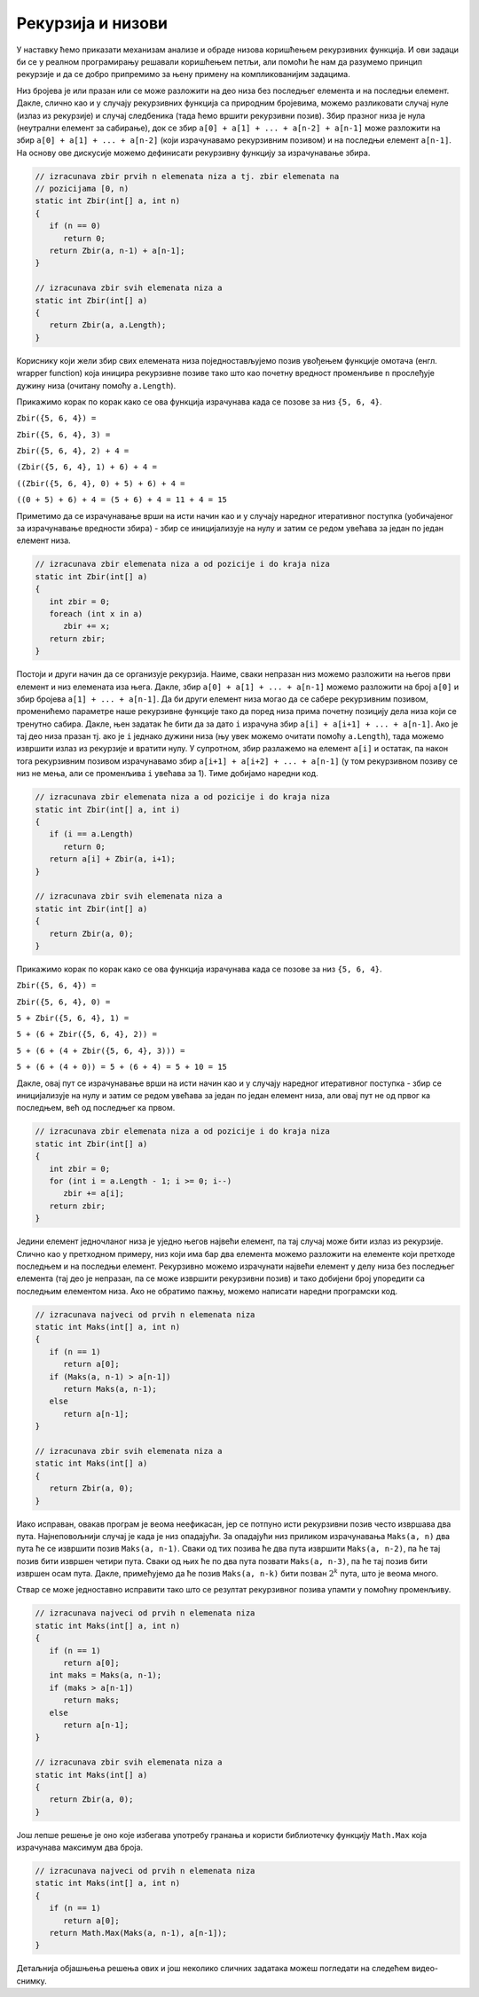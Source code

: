 Рекурзија и низови
==================

У наставку ћемо приказати механизам анализе и обраде низова коришћењем
рекурзивних функција. И ови задаци би се у реалном програмирању
решавали коришћењем петљи, али помоћи ће нам да разумемо принцип
рекурзије и да се добро припремимо за њену примену на компликованијим
задацима.

.. questionnote::

   Дефиниши рекурзивну функцију која израчунава збир елемената
   целобројног низа.


Низ бројева је или празан или се може разложити на део низа без
последњег елемента и на последњи елемент. Дакле, слично као и у
случају рекурзивних функција са природним бројевима, можемо
разликовати случај нуле (излаз из рекурзије) и случај следбеника (тада
ћемо вршити рекурзивни позив). Збир празног низа је нула (неутрални
елемент за сабирање), док се збир ``a[0] + a[1] + ... + a[n-2] + a[n-1]``
може разложити на збир ``a[0] + a[1] + ... + a[n-2]`` (који израчунавамо
рекурзивним позивом) и на последњи елемент ``a[n-1]``. На основу ове
дискусије можемо дефинисати рекурзивну функцију за израчунавање збира.
   
.. code-block:: csharp

   // izracunava zbir prvih n elemenata niza a tj. zbir elemenata na
   // pozicijama [0, n)
   static int Zbir(int[] a, int n)
   {
      if (n == 0)
         return 0;
      return Zbir(a, n-1) + a[n-1];
   }

   // izracunava zbir svih elemenata niza a
   static int Zbir(int[] a)
   {
      return Zbir(a, a.Length);
   }


Кориснику који жели збир свих елемената низа поједностављујемо позив увођењем функције омотача 
(енгл. wrapper function) која иницира рекурзивне позиве тако што као
почетну вредност променљиве ``n`` прослеђује дужину низа (очитану
помоћу ``a.Length``).
  
Прикажимо корак по корак како се ова функција израчунава када се позове
за низ ``{5, 6, 4}``.

``Zbir({5, 6, 4}) =``

``Zbir({5, 6, 4}, 3) =``

``Zbir({5, 6, 4}, 2) + 4 =``

``(Zbir({5, 6, 4}, 1) + 6) + 4 =``

``((Zbir({5, 6, 4}, 0) + 5) + 6) + 4 =``

``((0 + 5) + 6) + 4 = (5 + 6) + 4 = 11 + 4 = 15``

Приметимо да се израчунавање врши на исти начин као и у случају
наредног итеративног поступка (уобичајеног за израчунавање вредности
збира) - збир се иницијализује на нулу и затим се редом увећава за један
по један елемент низа. 

.. code-block:: csharp

   // izracunava zbir elemenata niza a od pozicije i do kraja niza
   static int Zbir(int[] a)
   {
      int zbir = 0;
      foreach (int x in a)
         zbir += x;
      return zbir;
   }


Постоји и други начин да се организује рекурзија. Наиме, сваки
непразан низ можемо разложити на његов први елемент и низ елемената
иза њега. Дакле, збир ``a[0] + a[1] + ... + a[n-1]`` можемо разложити
на број ``a[0]`` и збир бројева ``a[1] + ... + a[n-1]``. Да би други
елемент низа могао да се сабере рекурзивним позивом, променићемо
параметре наше рекурзивне функције тако да поред низа прима почетну
позицију дела низа који се тренутно сабира. Дакле, њен задатак ће бити
да за дато ``i`` израчуна збир ``a[i] + a[i+1] + ... + a[n-1]``. Ако
је тај део низа празан тј. ако је ``i`` једнако дужини низа (њу увек
можемо очитати помоћу ``a.Length``), тада можемо извршити излаз из
рекурзије и вратити нулу. У супротном, збир разлажемо на елемент
``a[i]`` и остатак, па након тога рекурзивним позивом израчунавамо збир ``a[i+1] +
a[i+2] + ... + a[n-1]`` (у том рекурзивном позиву се низ не мења, али
се променљива ``i`` увећава за 1). Тиме добијамо наредни код.

.. code-block:: csharp

   // izracunava zbir elemenata niza a od pozicije i do kraja niza
   static int Zbir(int[] a, int i)
   {
      if (i == a.Length)
         return 0;
      return a[i] + Zbir(a, i+1);
   }
   
   // izracunava zbir svih elemenata niza a
   static int Zbir(int[] a)
   {
      return Zbir(a, 0);
   }

   
Прикажимо корак по корак како се ова функција израчунава када се позове
за низ ``{5, 6, 4}``.

``Zbir({5, 6, 4}) =``

``Zbir({5, 6, 4}, 0) =``

``5 + Zbir({5, 6, 4}, 1) =``

``5 + (6 + Zbir({5, 6, 4}, 2)) =``

``5 + (6 + (4 + Zbir({5, 6, 4}, 3))) =``

``5 + (6 + (4 + 0)) = 5 + (6 + 4) = 5 + 10 = 15``

Дакле, овај пут се израчунавање врши на исти начин као и у случају
наредног итеративног поступка - збир се иницијализује на нулу и затим
се редом увећава за један по један елемент низа, али овај пут не од
првог ка последњем, већ од последњег ка првом.

.. code-block:: csharp

   // izracunava zbir elemenata niza a od pozicije i do kraja niza
   static int Zbir(int[] a)
   {
      int zbir = 0;
      for (int i = a.Length - 1; i >= 0; i--)
         zbir += a[i];
      return zbir;
   }


.. questionnote::

   Дефиниши рекурзивну функцију која одређује највећи елемент
   непразног низа целих бројева.

Једини елемент једночланог низа је уједно његов највећи елемент, па
тај случај може бити излаз из рекурзије. Слично као у претходном
примеру, низ који има бар два елемента можемо разложити на елементе
који претходе последњем и на последњи елемент. Рекурзивно можемо
израчунати највећи елемент у делу низа без последњег елемента (тај део
је непразан, па се може извршити рекурзивни позив) и тако добијени
број упоредити са последњим елементом низа. Ако не обратимо пажњу,
можемо написати наредни програмски код.
  
.. code-block:: csharp

   // izracunava najveci od prvih n elemenata niza
   static int Maks(int[] a, int n)
   {
      if (n == 1)
         return a[0];
      if (Maks(a, n-1) > a[n-1])
         return Maks(a, n-1);
      else
         return a[n-1];
   }
   
   // izracunava zbir svih elemenata niza a
   static int Maks(int[] a)
   {
      return Zbir(a, 0);
   }

Иако исправан, овакав програм је веома неефикасан, јер се потпуно исти
рекурзивни позив често извршава два пута. Најнеповољнији случај је када је низ опадајући.
За опадајући низ приликом израчунавања ``Maks(a, n)`` два пута ће се извршити позив
``Maks(a, n-1)``. Сваки од тих позива ће два пута извршити ``Maks(a, n-2)``,
па ће тај позив бити извршен четири пута. Сваки од њих ће по два пута
позвати ``Maks(a, n-3)``, па ће тај позив бити извршен осам
пута. Дакле, примећујемо да ће позив ``Maks(a, n-k)`` бити позван
:math:`2^k` пута, што је веома много.

Ствар се може једноставно исправити тако што се резултат рекурзивног
позива упамти у помоћну променљиву.

.. code-block:: csharp

   // izracunava najveci od prvih n elemenata niza
   static int Maks(int[] a, int n)
   {
      if (n == 1)
         return a[0];
      int maks = Maks(a, n-1);
      if (maks > a[n-1])
         return maks;
      else
         return a[n-1];
   }
   
   // izracunava zbir svih elemenata niza a
   static int Maks(int[] a)
   {
      return Zbir(a, 0);
   }

Још лепше решење је оно које избегава употребу гранања и користи
библиотечку функцију ``Math.Max`` која израчунава максимум два броја.


.. code-block:: csharp

   // izracunava najveci od prvih n elemenata niza
   static int Maks(int[] a, int n)
   {
      if (n == 1)
         return a[0];
      return Math.Max(Maks(a, n-1), a[n-1]);
   }
   

Детаљнија објашњења решења ових и још неколико сличних задатака можеш
погледати на следећем видео-снимку.

.. ytpopup:: EFML15MHQZc
      :width: 735
      :height: 415
      :align: center
